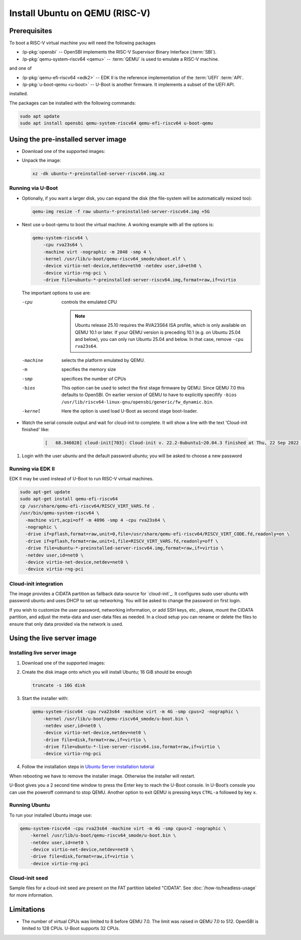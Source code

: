 Install Ubuntu on QEMU (RISC-V)
===============================

Prerequisites
-------------

To boot a RISC-V virtual machine you will need the following packages

* :lp-pkg:`opensbi` -- OpenSBI implements the RISC-V
  Supervisor Binary Interface (:term:`SBI`).

* :lp-pkg:`qemu-system-riscv64 <qemu>` -- :term:`QEMU` is used to
  emulate a RISC-V machine.

and one of

* :lp-pkg:`qemu-efi-riscv64 <edk2>` -- EDK II is the reference implementation
  of the :term:`UEFI` :term:`API`.

* :lp-pkg:`u-boot-qemu <u-boot>` -- U-Boot is another firmware. It implements a
  subset of the UEFI API.

installed.

The packages can be installed with the following commands:

.. code-block:: text

    sudo apt update
    sudo apt install opensbi qemu-system-riscv64 qemu-efi-riscv64 u-boot-qemu


Using the pre-installed server image
------------------------------------

* Download one of the supported images:

  .. ubuntu-images::
      :releases: noble-
      :image-types: preinstalled-server
      :archs: riscv64
      :matches: (riscv64\.img)

  .. on jammy, use the +unmatched image for QEMU; later releases should use
     the unsuffixed images, hence the horrid regex above

* Unpack the image:

  .. code-block:: text

      xz -dk ubuntu-*-preinstalled-server-riscv64.img.xz

Running via U-Boot
~~~~~~~~~~~~~~~~~~

* Optionally, if you want a larger disk, you can expand the disk (the
  file-system will be automatically resized too):

  .. code-block:: text

      qemu-img resize -f raw ubuntu-*-preinstalled-server-riscv64.img +5G


* Next use u-boot-qemu to boot the virtual machine. A working example with all
  the options is:

  .. code-block:: text

      qemu-system-riscv64 \
          -cpu rva23s64 \
          -machine virt -nographic -m 2048 -smp 4 \
          -kernel /usr/lib/u-boot/qemu-riscv64_smode/uboot.elf \
          -device virtio-net-device,netdev=eth0 -netdev user,id=eth0 \
          -device virtio-rng-pci \
          -drive file=ubuntu-*-preinstalled-server-riscv64.img,format=raw,if=virtio

  The important options to use are:

  -cpu
      controls the emulated CPU

      .. note::
          Ubuntu release 25.10 requires the RVA23S64 ISA profile, which is only
          available on QEMU 10.1 or later.
          If your QEMU version is preceding 10.1 (e.g. on Ubuntu 25.04 and
          below), you can only run Ubuntu 25.04 and below. In that case, remove
          ``-cpu rva23s64``.

  -machine
      selects the platform emulated by QEMU.

  -m
      specifies the memory size

  -smp
      specifices the number of CPUs

  -bios
      This option can be used to select the first stage firmware by QEMU. Since
      QEMU 7.0 this defaults to OpenSBI. On earlier version of QEMU to have to
      explicitly specifify
      ``-bios /usr/lib/riscv64-linux-gnu/opensbi/generic/fw_dynamic.bin``.

  -kernel
      Here the option is used load U-Boot as second stage boot-loader.

* Watch the serial console output and wait for cloud-init to complete. It will
  show a line with the text 'Cloud-init finished' like:

   .. code-block:: text

       [   68.346028] cloud-init[703]: Cloud-init v. 22.2-0ubuntu1~20.04.3 finished at Thu, 22 Sep 2022 11:35:28 +0000. Datasource DataSourceNoCloud [seed=/var/lib/cloud/seed/nocloud-net][dsmode=net].  Up 68.26 seconds

#. Login with the user *ubuntu* and the default password *ubuntu*; you will be
   asked to choose a new password

Running via EDK II
~~~~~~~~~~~~~~~~~~

EDK II may be used instead of U-Boot to run RISC-V virtual machines.

.. code-block:: text

    sudo apt-get update
    sudo apt-get install qemu-efi-riscv64
    cp /usr/share/qemu-efi-riscv64/RISCV_VIRT_VARS.fd .
    /usr/bin/qemu-system-riscv64 \
      -machine virt,acpi=off -m 4096 -smp 4 -cpu rva23s64 \
      -nographic \
      -drive if=pflash,format=raw,unit=0,file=/usr/share/qemu-efi-riscv64/RISCV_VIRT_CODE.fd,readonly=on \
      -drive if=pflash,format=raw,unit=1,file=RISCV_VIRT_VARS.fd,readonly=off \
      -drive file=ubuntu-*-preinstalled-server-riscv64.img,format=raw,if=virtio \
      -netdev user,id=net0 \
      -device virtio-net-device,netdev=net0 \
      -device virtio-rng-pci

Cloud-init integration
~~~~~~~~~~~~~~~~~~~~~~

The image provides a CIDATA partition as fallback data-source for `cloud-init`_.
It configures sudo user ubuntu with password ubuntu and uses DHCP to set up
networking. You will be asked to change the password on first login.

If you wish to customize the user password, networking information, or add SSH
keys, etc., please, mount the CIDATA partition, and adjust the meta-data and
user-data files as needed. In a cloud setup you can rename or delete the files
to ensure that only data provided via the network is used.


Using the live server image
---------------------------

Installing live server image
~~~~~~~~~~~~~~~~~~~~~~~~~~~~

#. Download one of the supported images:

   .. ubuntu-images::
       :releases: noble-
       :image-types: live-server
       :archs: riscv64

#. Create the disk image onto which you will install Ubuntu; 16 GiB should be
   enough

   .. code-block:: text

       truncate -s 16G disk

#. Start the installer with:

   .. code-block:: text

       qemu-system-riscv64 -cpu rva23s64 -machine virt -m 4G -smp cpus=2 -nographic \
           -kernel /usr/lib/u-boot/qemu-riscv64_smode/u-boot.bin \
           -netdev user,id=net0 \
           -device virtio-net-device,netdev=net0 \
           -drive file=disk,format=raw,if=virtio \
           -drive file=ubuntu-*-live-server-riscv64.iso,format=raw,if=virtio \
           -device virtio-rng-pci

#. Follow the installation steps in
   `Ubuntu Server installation tutorial
   <https://ubuntu.com/tutorials/install-ubuntu-server>`_

When rebooting we have to remove the installer image. Otherwise the installer
will restart.

U-Boot gives you a 2 second time window to press the Enter key to reach the
U-Boot console. In U-Boot’s console you can use the poweroff command to stop
QEMU. Another option to exit QEMU is pressing keys ``CTRL-a`` followed by key
``x``.


Running Ubuntu
~~~~~~~~~~~~~~

To run your installed Ubuntu image use:

.. code-block:: text

    qemu-system-riscv64 -cpu rva23s64 -machine virt -m 4G -smp cpus=2 -nographic \
        -kernel /usr/lib/u-boot/qemu-riscv64_smode/u-boot.bin \
        -netdev user,id=net0 \
        -device virtio-net-device,netdev=net0 \
        -drive file=disk,format=raw,if=virtio \
        -device virtio-rng-pci


Cloud-init seed
~~~~~~~~~~~~~~~

Sample files for a cloud-init seed are present on the FAT partition labeled
"CIDATA". See :doc:`/how-to/headless-usage` for more information.


Limitations
-----------

* The number of virtual CPUs was limited to 8 before QEMU 7.0. The limit was
  raised in QEMU 7.0 to 512. OpenSBI is limited to 128 CPUs. U-Boot supports
  32 CPUs.
